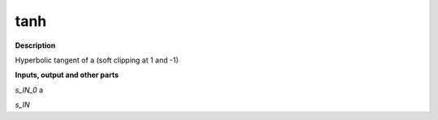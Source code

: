 tanh
====

.. _tanh:

**Description**

Hyperbolic tangent of a (soft clipping at 1 and -1)

**Inputs, output and other parts**

*s_IN_0*  a

*s_IN* 

